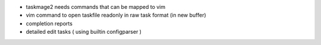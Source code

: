 
* taskmage2 needs commands that can be mapped to vim

* vim command to open taskfile readonly 
  in raw task format (in new buffer)

* completion reports

* detailed edit tasks ( using builtin configparser )


